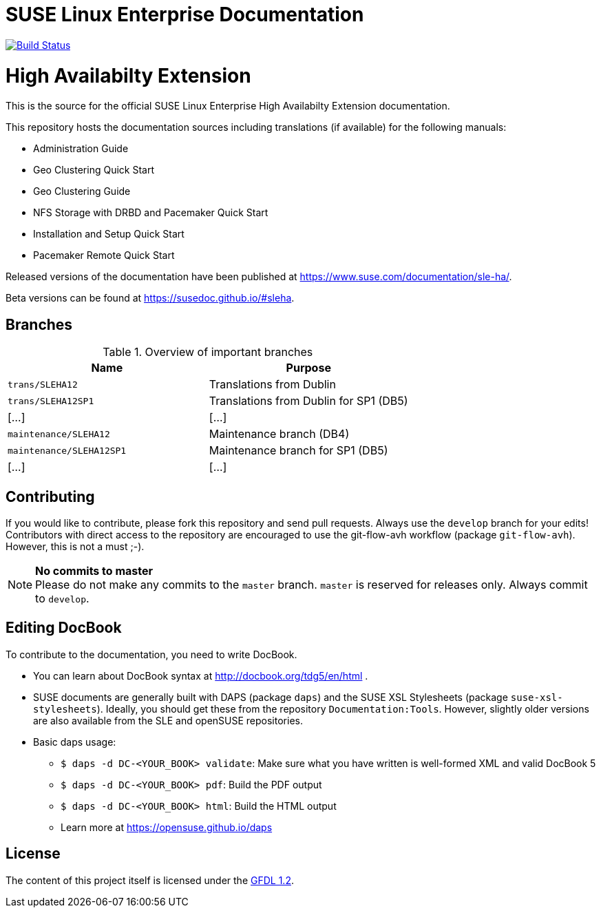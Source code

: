= SUSE Linux Enterprise Documentation

image:https://travis-ci.org/SUSE/doc-sleha.svg?branch=develop["Build Status", link="https://travis-ci.org/SUSE/doc-sleha"]

= High Availabilty Extension

This is the source for the official SUSE Linux Enterprise High Availabilty
Extension documentation.

This repository hosts the documentation sources including translations (if
available) for the following manuals:

* Administration Guide
* Geo Clustering Quick Start
* Geo Clustering Guide
* NFS Storage with DRBD and Pacemaker Quick Start
* Installation and Setup Quick Start
* Pacemaker Remote Quick Start

Released versions of the documentation have been published at
https://www.suse.com/documentation/sle-ha/.

Beta versions can be found at https://susedoc.github.io/#sleha.

== Branches

.Overview of important branches
[options="header"]
|====================================================================
| Name                     | Purpose
| `trans/SLEHA12`          | Translations from Dublin
| `trans/SLEHA12SP1`       | Translations from Dublin for SP1 (DB5)
|  [...]                   | [...]
| `maintenance/SLEHA12`    | Maintenance branch (DB4)
| `maintenance/SLEHA12SP1` | Maintenance branch for SP1 (DB5)
|  [...]                   | [...]   
|====================================================================


== Contributing

If you would like to contribute, please fork this repository and send
pull requests. Always use the `develop` branch for your edits! +
Contributors with direct access to the repository are encouraged to use the
git-flow-avh workflow (package `git-flow-avh`). However, this is not a must
;-).

.*No commits to master*
NOTE: Please do not make any commits to the `master` branch. `master` is
reserved for releases only. Always commit to `develop`.

== Editing DocBook

To contribute to the documentation, you need to write DocBook.

* You can learn about DocBook syntax at http://docbook.org/tdg5/en/html .
* SUSE documents are generally built with DAPS (package `daps`) and the
  SUSE XSL Stylesheets (package `suse-xsl-stylesheets`). Ideally, you should
  get these from the repository `Documentation:Tools`. However, slightly
  older versions are also available from the SLE and openSUSE repositories.
* Basic daps usage:
** `$ daps -d DC-<YOUR_BOOK> validate`: Make sure what you have written is
    well-formed XML and valid DocBook 5
** `$ daps -d DC-<YOUR_BOOK> pdf`: Build the PDF output
** `$ daps -d DC-<YOUR_BOOK> html`: Build the HTML output
** Learn more at https://opensuse.github.io/daps


== License

The content of this project itself is licensed under the https://www.gnu.org/licenses/fdl-1.2.html[GFDL 1.2].


